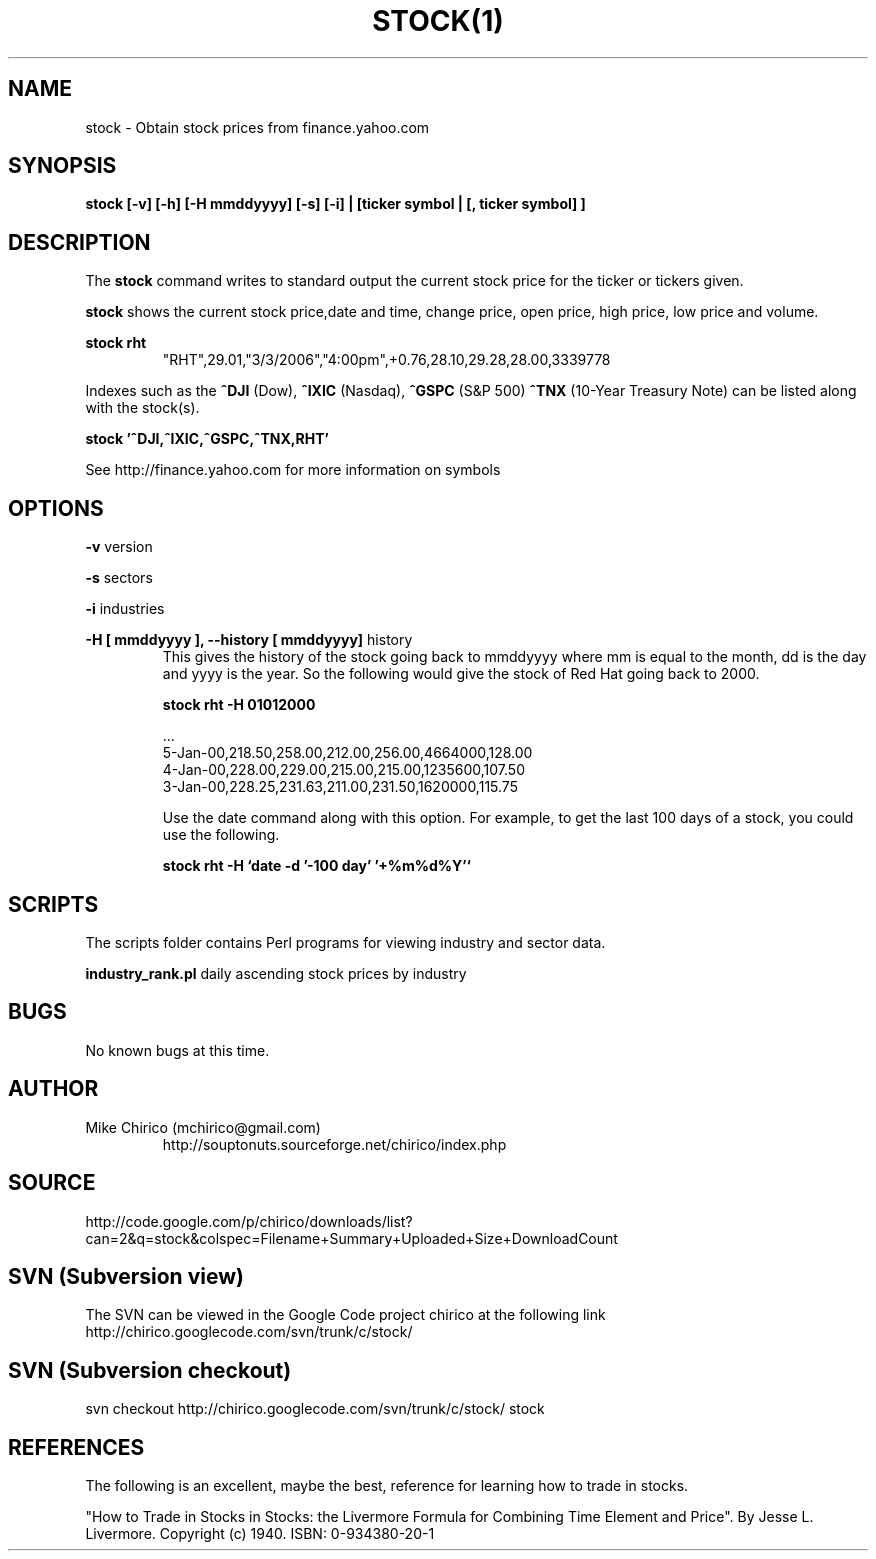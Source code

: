 .\" Manpage for stock
.\" Contact mchirico@gmail.com to correct errors or omissions.
.TH STOCK(1) "29 Nov 2007" "1.0" "stock man page"
.SH NAME
stock \- Obtain stock prices from finance.yahoo.com
.SH SYNOPSIS
.B stock [-v] [-h] [-H mmddyyyy] [-s] [-i] | [ticker symbol | [, ticker symbol] ]
.SH DESCRIPTION
The
.B stock 
command writes to standard output the current stock price for the 
ticker or tickers given.


.B stock
shows the current stock price,date
and time, change price, open price, high price, low price and volume.


.B stock rht
.RS
"RHT",29.01,"3/3/2006","4:00pm",+0.76,28.10,29.28,28.00,3339778 
.RE

Indexes such as the 
.B ^DJI 
(Dow), 
.B ^IXIC 
(Nasdaq), 
.B ^GSPC 
(S&P 500) 
.B ^TNX
(10-Year Treasury Note)
can
be listed along with the stock(s).

.B stock '^DJI,^IXIC,^GSPC,^TNX,RHT'

See http://finance.yahoo.com for more information on symbols

.SH OPTIONS
.B -v 
version

.B -s
sectors

.B -i
industries

.B -H [ mmddyyyy ], --history [ mmddyyyy]
history
.RS
This gives the history of the stock going back to mmddyyyy where mm is equal to the month, 
dd is the day and yyyy is the year. So the following would give the stock of Red Hat
going back to 2000.

.B stock rht -H 01012000

   ...
   5-Jan-00,218.50,258.00,212.00,256.00,4664000,128.00
   4-Jan-00,228.00,229.00,215.00,215.00,1235600,107.50
   3-Jan-00,228.25,231.63,211.00,231.50,1620000,115.75

Use the date command along with this option. For example, to get the
last 100 days of a stock, you could use the following.

.B stock rht -H `date -d '-100 day' '+%m%d%Y'`


.RE

.SH SCRIPTS
The scripts folder contains Perl programs for
viewing industry and sector data.

.B industry_rank.pl
daily ascending stock prices by industry

.SH BUGS
No known bugs at this time.
.SH AUTHOR
Mike Chirico (mchirico@gmail.com)
.RS
http://souptonuts.sourceforge.net/chirico/index.php
.RE
.SH SOURCE
 http://code.google.com/p/chirico/downloads/list?can=2&q=stock&colspec=Filename+Summary+Uploaded+Size+DownloadCount
.SH SVN (Subversion view)
The SVN can be viewed in the Google Code project chirico at the following link
http://chirico.googlecode.com/svn/trunk/c/stock/
.SH SVN (Subversion checkout)
svn checkout http://chirico.googlecode.com/svn/trunk/c/stock/ stock
.SH REFERENCES
The following is an excellent, maybe the best, reference for learning how to
trade in stocks.

 "How to Trade in Stocks in Stocks: the Livermore Formula for Combining  Time Element and Price". 
By Jesse L. Livermore. Copyright (c) 1940. ISBN: 0-934380-20-1
